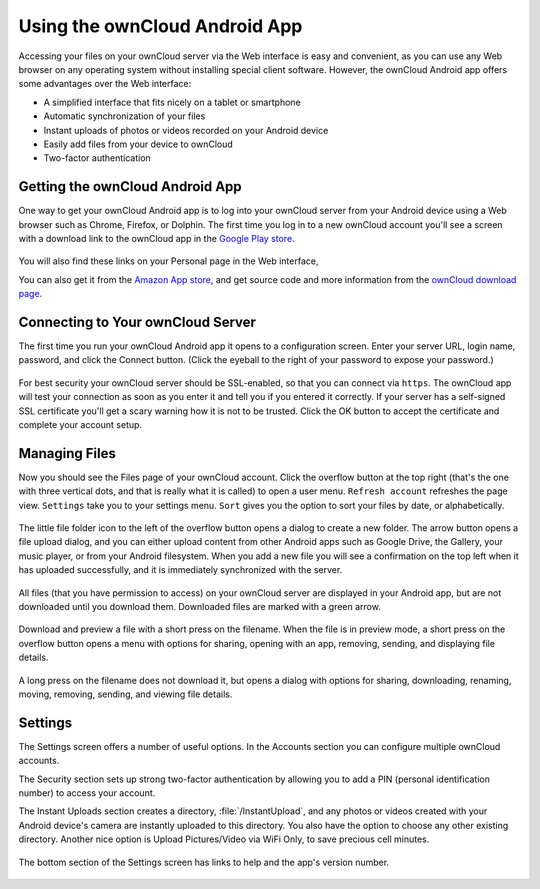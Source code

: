 ==============================
Using the ownCloud Android App
==============================

Accessing your files on your ownCloud server via the Web interface is easy and 
convenient, as you can use any Web browser on any operating system without 
installing special client software. However, the ownCloud Android app offers 
some advantages over the Web interface:

* A simplified interface that fits nicely on a tablet or smartphone
* Automatic synchronization of your files
* Instant uploads of photos or videos recorded on your Android device
* Easily add files from your device to ownCloud
* Two-factor authentication

Getting the ownCloud Android App
--------------------------------

One way to get your ownCloud Android app is to log into your ownCloud server 
from your Android device using a Web browser such as Chrome, Firefox, or 
Dolphin. The first time you log in to a new ownCloud account you'll see a screen 
with a download link to the ownCloud app in the `Google Play store
<https://play.google.com/store/apps/details?id=com.owncloud.android>`_.

.. figure:: /images/android-first-screen.jpg

You will also find these links on your Personal page in the Web interface,

You can also get it from the `Amazon App store 
<http://www.amazon.com/ownCloud-Inc/dp/B00944PQMK/>`_, and get source code and 
more information from the `ownCloud download page 
<http://owncloud.org/install/#desktop>`_.

Connecting to Your ownCloud Server
----------------------------------

The first time you run your ownCloud Android app it opens to a configuration 
screen. Enter your server URL, login name, password, and click the Connect 
button. (Click the eyeball to the right of your password to expose your 
password.)

.. figure:: /images/android-new-account.png

For best security your ownCloud server should be SSL-enabled, so that you can 
connect via ``https``. The ownCloud app will test your connection as soon as 
you enter it and tell you if you entered it correctly. If your server has a 
self-signed SSL certificate you'll get a scary warning how it is not to be 
trusted. Click the OK button to accept the certificate and complete your account 
setup.

.. figure:: /images/android-ssl-cert.png

Managing Files
--------------

Now you should see the Files page of your ownCloud account. Click the overflow 
button at the top right (that's the one with three vertical dots, and that is 
really what it is called) to open a user menu. ``Refresh account`` refreshes the 
page view. ``Settings`` take you to your settings menu. ``Sort`` gives you the 
option to sort your files by date, or alphabetically.

.. figure:: /images/android-files-page.png

The little file folder icon to the left of the overflow button opens a dialog to 
create a new folder. The arrow button opens a file upload dialog, and you can 
either upload content from other Android apps such as Google Drive, the Gallery, 
your music player, or from your Android filesystem. When you add a new file 
you will see a confirmation on the top left when it has uploaded successfully, 
and it is immediately synchronized with the server.

.. figure:: /images/android-upload.png

All files (that you have permission to access) on your ownCloud server are 
displayed in your Android app, but are not downloaded until you download them. 
Downloaded files are marked with a green arrow.

.. figure:: /images/android-file-list.png

Download and preview a file with a short press on the filename.  When the file 
is in preview mode, a short press on the overflow button opens a menu with 
options for sharing, opening with an app, removing, sending, and displaying file 
details. 

.. figure:: /images/android-file.png


A long press on the filename does not download it, but opens a dialog with 
options for sharing, downloading, renaming, moving, removing, sending, and 
viewing file details. 


.. figure:: /images/android-file-options.png


Settings
--------

The Settings screen offers a number of useful options. In the Accounts 
section you can configure multiple ownCloud accounts.

The Security section sets up strong two-factor authentication by allowing you 
to add a PIN (personal identification number) to access your account.  

The Instant Uploads section creates a directory, :file:`/InstantUpload`, and 
any photos or videos created with your Android device's camera are instantly 
uploaded to this directory. You also have the option to choose any other 
existing directory. Another nice option is Upload Pictures/Video via WiFi Only, 
to save precious cell minutes.

.. figure:: /images/android-settings.png

The bottom section of the Settings screen has links to help and the 
app's version number.

.. figure:: /images/android-help.png
